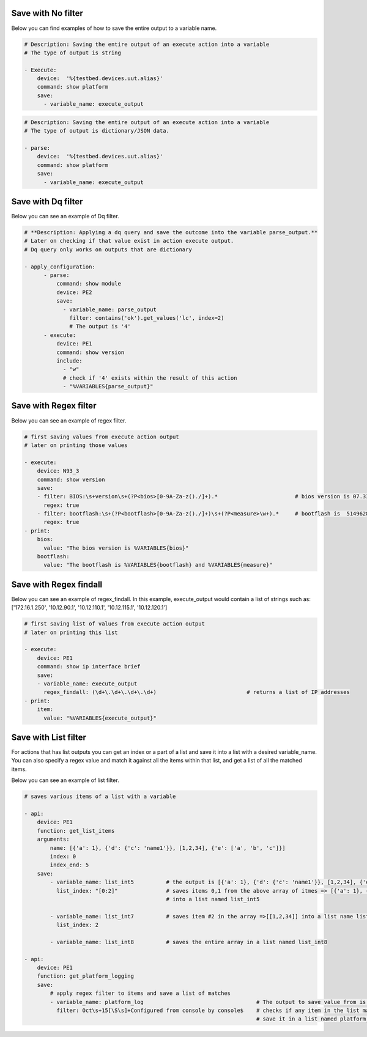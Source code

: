 .. _filters:



Save with No filter
^^^^^^^^^^^^^^^^^^^^

Below you can find examples of how to save the entire output to a variable name.

.. code-block:: YAML

    # Description: Saving the entire output of an execute action into a variable
    # The type of output is string

    - Execute:
        device:  '%{testbed.devices.uut.alias}'
        command: show platform
        save:
          - variable_name: execute_output

.. code-block:: YAML

    # Description: Saving the entire output of an execute action into a variable
    # The type of output is dictionary/JSON data.

    - parse:
        device:  '%{testbed.devices.uut.alias}'
        command: show platform
        save:
          - variable_name: execute_output

Save with Dq filter
^^^^^^^^^^^^^^^^^^^^

Below you can see an example of Dq filter.

.. code-block:: YAML

    # **Description: Applying a dq query and save the outcome into the variable parse_output.**
    # Later on checking if that value exist in action execute output.
    # Dq query only works on outputs that are dictionary

    - apply_configuration:
          - parse:
              command: show module
              device: PE2
              save:
                - variable_name: parse_output
                  filter: contains('ok').get_values('lc', index=2)
                  # The output is '4'
          - execute:
              device: PE1
              command: show version
              include:
                - "w"
                # check if '4' exists within the result of this action
                - "%VARIABLES{parse_output}"

Save with Regex filter
^^^^^^^^^^^^^^^^^^^^^^^

Below you can see an example of regex filter.

.. code-block:: YAML

    # first saving values from execute action output
    # later on printing those values

    - execute:
        device: N93_3
        command: show version
        save:
        - filter: BIOS:\s+version\s+(?P<bios>[0-9A-Za-z()./]+).*                        # bios version is 07.33
          regex: true
        - filter: bootflash:\s+(?P<bootflash>[0-9A-Za-z()./]+)\s+(?P<measure>\w+).*     # bootflash is  51496280 and measure is KB
          regex: true
    - print:
        bios:
          value: "The bios version is %VARIABLES{bios}"
        bootflash:
          value: "The bootflash is %VARIABLES{bootflash} and %VARIABLES{measure}"

Save with Regex findall
^^^^^^^^^^^^^^^^^^^^^^^

Below you can see an example of regex_findall.
In this example, execute_output would contain a list of strings such as: 
['172.16.1.250', '10.12.90.1', '10.12.110.1', '10.12.115.1', '10.12.120.1']

.. code-block:: YAML

    # first saving list of values from execute action output
    # later on printing this list

    - execute:
        device: PE1
        command: show ip interface brief
        save:
        - variable_name: execute_output
          regex_findall: (\d+\.\d+\.\d+\.\d+)                            # returns a list of IP addresses
    - print:
        item:
          value: "%VARIABLES{execute_output}"

Save with List filter
^^^^^^^^^^^^^^^^^^^^^^

For actions that has list outputs you can get an index or a part of a list and save it into a list with a desired variable_name.
You can also specify a regex value and match it against all the items within that list, and get a list of
all the matched items.

Below you can see an example of list filter.

.. code-block:: YAML

    # saves various items of a list with a variable

    - api:
        device: PE1
        function: get_list_items
        arguments:
            name: [{'a': 1}, {'d': {'c': 'name1'}}, [1,2,34], {'e': ['a', 'b', 'c']}]
            index: 0
            index_end: 5
        save:
            - variable_name: list_int5          # the output is [{'a': 1}, {'d': {'c': 'name1'}}, [1,2,34], {'e': ['a', 'b', 'c']}]
              list_index: "[0:2]"               # saves items 0,1 from the above array of itmes => [{'a': 1}, {'d': {'c': 'name1'}}]
                                                # into a list named list_int5

            - variable_name: list_int7          # saves item #2 in the array =>[[1,2,34]] into a list name list_int7
              list_index: 2

            - variable_name: list_int8          # saves the entire array in a list named list_int8

    - api:
        device: PE1
        function: get_platform_logging
        save:
            # apply regex filter to items and save a list of matches
            - variable_name: platform_log                                   # The output to save value from is a list of platform logs
              filter: Oct\s+15[\S\s]+Configured from console by console$    # checks if any item in the list matches this filter and
                                                                            # save it in a list named platform_log

